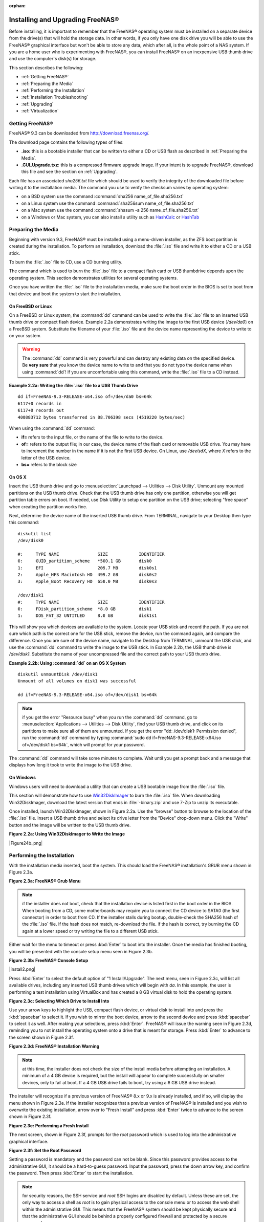 :orphan:

.. _Installing and Upgrading FreeNAS®:

Installing and Upgrading FreeNAS®
==================================

Before installing, it is important to remember that the FreeNAS® operating system must be installed on a separate device from the drive(s) that will hold the
storage data. In other words, if you only have one disk drive you will be able to use the FreeNAS® graphical interface but won't be able to store any data,
which after all, is the whole point of a NAS system. If you are a home user who is experimenting with FreeNAS®, you can install FreeNAS® on an inexpensive
USB thumb drive and use the computer's disk(s) for storage.

This section describes the following:

* :ref:`Getting FreeNAS®`

* :ref:`Preparing the Media`

* :ref:`Performing the Installation`

* :ref:`Installation Troubleshooting`

* :ref:`Upgrading`

* :ref:`Virtualization`

.. _Getting FreeNAS®:

Getting FreeNAS®
-----------------

FreeNAS® 9.3 can be downloaded from
`http://download.freenas.org/ <http://download.freenas.org/>`_.

The download page contains the following types of files:

* **.iso:** this is a bootable installer that can be written to either a CD or USB flash as described in :ref:`Preparing the Media`.

* **.GUI_Upgrade.txz:** this is a compressed firmware upgrade image. If your intent is to upgrade FreeNAS®, download this file and see the section on
  :ref:`Upgrading`.

Each file has an associated *sha256.txt* file which should be used to verify the integrity of the downloaded file before writing it to the installation media.
The command you use to verify the checksum varies by operating system:

* on a BSD system use the command :command:`sha256 name_of_file.sha256.txt`

* on a Linux system use the command :command:`sha256sum name_of_file.sha256.txt`

* on a Mac system use the command :command:`shasum -a 256 name_of_file.sha256.txt`

* on a Windows or Mac system, you can also install a utility such as
  `HashCalc <http://www.slavasoft.com/hashcalc/>`_
  or
  `HashTab <http://implbits.com/HashTab.aspx>`_

.. _Preparing the Media:

Preparing the Media
-------------------

Beginning with version 9.3, FreeNAS® must be installed using a menu-driven installer, as the ZFS boot partition is created during the installation. To
perform an installation, download the :file:`.iso` file and write it to either a CD or a USB stick.

To burn the :file:`.iso` file to CD, use a CD burning utility.

The command which is used to burn the :file:`.iso` file to a compact flash card or USB thumbdrive depends upon the operating system. This section demonstrates
utilities for several operating systems.

Once you have written the :file:`.iso` file to the installation media, make sure the boot order in the BIOS is set to boot from that device and boot the
system to start the installation.

.. _On FreeBSD or Linux:

On FreeBSD or Linux
~~~~~~~~~~~~~~~~~~~

On a FreeBSD or Linux system, the :command:`dd` command can be used to write the :file:`.iso` file to an inserted USB thumb drive or compact flash device.
Example 2.2a demonstrates writing the image to the first USB device (*/dev/da0*) on a FreeBSD system. Substitute the filename of your :file:`.iso` file and
the device name representing the device to write to on your system.

.. warning:: The :command:`dd` command is very powerful and can destroy any existing data on the specified device. Be 
   **very sure** that you know the device name to write to and that you do not typo the device name when using :command:`dd`! If you are uncomfortable using
   this command, write the :file:`.iso` file to a CD instead.

**Example 2.2a: Writing the :file:`.iso` file to a USB Thumb Drive**
::
 dd if=FreeNAS-9.3-RELEASE-x64.iso of=/dev/da0 bs=64k
 6117+0 records in
 6117+0 records out
 400883712 bytes transferred in 88.706398 secs (4519220 bytes/sec)

When using the :command:`dd` command:

* **if=** refers to the input file, or the name of the file to write to the device.

* **of=** refers to the output file; in our case, the device name of the flash card or removable USB drive. You may have to increment the number in the name
  if it is not the first USB device. On Linux, use */dev/sdX,* where *X* refers to the letter of the USB device.

* **bs=** refers to the block size

.. _On OS X:

On OS X
~~~~~~~

Insert the USB thumb drive and go to :menuselection:`Launchpad --> Utilities --> Disk Utility`. Unmount any mounted partitions on the USB thumb drive. Check
that the USB thumb drive has only one partition, otherwise you will get partition table errors on boot. If needed, use Disk Utility to setup one partition on
the USB drive; selecting "free space" when creating the partition works fine.

Next, determine the device name of the inserted USB thumb drive. From TERMINAL, navigate to your Desktop then type this command::

 diskutil list
 /dev/disk0

 #:	TYPE NAME		SIZE		IDENTIFIER
 0:	GUID_partition_scheme	*500.1 GB	disk0
 1:	EFI			209.7 MB	disk0s1
 2:	Apple_HFS Macintosh HD	499.2 GB	disk0s2
 3:	Apple_Boot Recovery HD	650.0 MB	disk0s3

 /dev/disk1
 #:	TYPE NAME		SIZE		IDENTIFIER
 0:	FDisk_partition_scheme	*8.0 GB		disk1
 1:	DOS_FAT_32 UNTITLED	8.0 GB		disk1s1

This will show you which devices are available to the system. Locate your USB stick and record the path. If you are not sure which path is the correct one for
the USB stick, remove the device, run the command again, and compare the difference. Once you are sure of the device name, navigate to the Desktop from
TERMINAL, unmount the USB stick, and use the :command:`dd` command to write the image to the USB stick. In Example 2.2b, the USB thumb drive is */dev/disk1*.
Substitute the name of your uncompressed file and the correct path to your USB thumb drive.

**Example 2.2b: Using :command:`dd` on an OS X System**
::

 diskutil unmountDisk /dev/disk1
 Unmount of all volumes on disk1 was successful

 dd if=FreeNAS-9.3-RELEASE-x64.iso of=/dev/disk1 bs=64k

.. note:: if you get the error "Resource busy" when you run the :command:`dd` command, go to :menuselection:`Applications --> Utilities --> Disk Utility`,
   find your USB thumb drive, and click on its partitions to make sure all of them are unmounted. If you get the error "dd: /dev/disk1: Permission denied",
   run the :command:`dd` command by typing :command:`sudo dd if=FreeNAS-9.3-RELEASE-x64.iso of=/dev/disk1 bs=64k`, which will prompt for your password.

The :command:`dd` command will take some minutes to complete. Wait until you get a prompt back and a message that displays how long it took to write the image
to the USB drive.

.. _On Windows:

On Windows
~~~~~~~~~~

Windows users will need to download a utility that can create a USB bootable image from the :file:`.iso` file.

This section will demonstrate how to use
`Win32DiskImager <https://launchpad.net/win32-image-writer>`_
to burn the :file:`.iso` file. When downloading Win32DiskImager, download the latest version that ends in :file:`-binary.zip` and use 7-Zip to unzip its
executable.

Once installed, launch Win32DiskImager, shown in Figure 2.2a. Use the "browse" button to browse to the location of the :file:`.iso` file. Insert a USB thumb
drive and select its drive letter from the "Device" drop-down menu. Click the "Write" button and the image will be written to the USB thumb drive.

**Figure 2.2a: Using Win32DiskImager to Write the Image**

|Figure24b_png|

.. _Performing the Installation:

Performing the Installation
---------------------------

With the installation media inserted, boot the system. This should load the FreeNAS® installation's GRUB menu shown in Figure 2.3a.

**Figure 2.3a: FreeNAS® Grub Menu**

|install1.png|

.. |install1.png| image:: images/install1.png
    :width: 6.04in
    :height: 3.4in

.. note:: if the installer does not boot, check that the installation device is listed first in the boot order in the BIOS. When booting from a CD, some
   motherboards may require you to connect the CD device to SATA0 (the first connector) in order to boot from CD. If the installer stalls during bootup,
   double-check the SHA256 hash of the :file:`.iso` file. If the hash does not match, re-download the file. If the hash is correct, try burning the CD again
   at a lower speed or try writing the file to a different USB stick.

Either wait for the menu to timeout or press :kbd:`Enter` to boot into the installer. Once the media has finished booting, you will be presented with the
console setup menu seen in Figure 2.3b.

**Figure 2.3b: FreeNAS® Console Setup**

|install2.png|

Press :kbd:`Enter` to select the default option of "1 Install/Upgrade". The next menu, seen in Figure 2.3c, will list all available drives, including any
inserted USB thumb drives which will begin with *da*. In this example, the user is performing a test installation using VirtualBox and has created a 8 GB
virtual disk to hold the operating system.

**Figure 2.3c: Selecting Which Drive to Install Into**

|install3.png|

.. |install3.png| image:: images/install3.png
    :width: 6.04in
    :height: 3.3in

Use your arrow keys to highlight the USB, compact flash device, or virtual disk to install into and press the :kbd:`spacebar` to select it. If you wish to
mirror the boot device, arrow to the second device and press :kbd:`spacebar` to select it as well. After making your selections, press :kbd:`Enter`.
FreeNAS® will issue the warning seen in Figure 2.3d, reminding you to not install the operating system onto a drive that is meant for storage. Press
:kbd:`Enter` to advance to the screen shown in Figure 2.3f.

**Figure 2.3d: FreeNAS® Installation Warning**

|cdrom3.png|

.. |cdrom3.png| image:: images/cdrom3.png
    :width: 6.0in
    :height: 2.5in

.. note:: at this time, the installer does not check the size of the install media before attempting an installation. A minimum of a 4 GB device is required,
   but the install will appear to complete successfully on smaller devices, only to fail at boot. If a 4 GB USB drive fails to boot, try using a 8 GB USB
   drive instead.

The installer will recognize if a previous version of FreeNAS® 8.x or 9.x is already installed, and if so, will display the menu shown in Figure 2.3e. If the
installer recognizes that a previous version of FreeNAS® is installed and you wish to overwrite the existing installation, arrow over to "Fresh Install" and
press :kbd:`Enter` twice to advance to the screen shown in Figure 2.3f.

**Figure 2.3e: Performing a Fresh Install**

|upgrade1.png|

.. |upgrade1.png| image:: images/upgrade1.png
    :width: 5.9327in
    :height: 3.1917in

The next screen, shown in Figure 2.3f, prompts for the *root* password which is used to log into the administrative graphical interface.

**Figure 2.3f: Set the Root Password**

|install4.png|

.. |install4.png| image:: images/install4.png
    :width: 6.1in
    :height: 3.3in

Setting a password is mandatory and the password can not be blank. Since this password provides access to the administrative GUI, it should be a hard-to-guess
password. Input the password, press the down arrow key, and confirm the password. Then press :kbd:`Enter` to start the installation.

.. note:: for security reasons, the SSH service and *root* SSH logins are disabled by default. Unless these are set, the only way to access a shell as
   *root* is to gain physical access to the console menu or to access the web shell within the administrative GUI. This means that the FreeNAS® system should
   be kept physically secure and that the administrative GUI should be behind a properly configured firewall and protected by a secure password.

Once the installation is complete, you should see a message similar to Figure 2.3g.

**Figure 2.3g: FreeNAS® Installation Complete**

|cdrom4.png|

.. |cdrom4.png| image:: images/cdrom4.png
    :width: 6.0in
    :height: 1.9783in

Press :kbd:`Enter` to return to the first menu, seen in Figure 2.3a. Highlight "3 Reboot System" and press :kbd:`Enter`. If booting from CD, remove the CDROM.
As the system reboots, make sure that the device you installed to is listed as the first boot entry in the BIOS so that the system will boot from it.
FreeNAS® should boot into the "Console Setup" menu described in :ref:`Initial Configuration Wizard`.

.. _Installation Troubleshooting:

Installation Troubleshooting
----------------------------

If the system does not boot into FreeNAS®, there are several things that you can check to resolve the situation.

First, check the system BIOS and see if there is an option to change the USB emulation from CD/DVD/floppy to hard drive. If it still will not boot, check to
see if the card/drive is UDMA compliant.

Some users have found that some brands of 4 GB USB sticks do not work as they are not really 4 GB in size, but changing to a 8 GB stick fixes the problem.

If you are writing the image to a compact flash card, make sure that it is MSDOS formatted.

If the system starts to boot but hangs with this repeated error message::

 run_interrupt_driven_hooks: still waiting after 60 seconds for xpt_config

go into the system BIOS and see if there is an onboard device configuration for a 1394 Controller. If so, disable the device and try booting again.

If the burned image fails to boot and the image was burned using a Windows system, wipe the USB stick before trying a second burn using a utility such as
`Active@ KillDisk <http://how-to-erase-hard-drive.com/>`_. Otherwise, the second burn attempt will fail as Windows does not understand the partition which was
written from the image file. Be very careful that you specify the USB stick when using a wipe utility!

.. _Upgrading:

Upgrading
---------

Beginning with version 9.3, FreeNAS® provides more flexibility for keeping the operating system up-to-date:

#. Upgrades to major releases, for example from version 9.2 to 9.3, can still be performed using either an ISO or the graphical administrative interface.
   Unless the Release Notes for the new major release indicate that your current version requires an ISO upgrade, you can use either upgrade method.

#. Minor releases have been replaced with signed patches. This means that, for example, there will not be a 9.3.1 or 9.3.2 minor release. It also means that
   you do not have to wait for a minor release to update the system with a system patch or newer versions of drivers and features and that you no longer have
   to manually download an upgrade file and its associated checksum in order to do so.

#. Boot environments can be used to ensure that upgrading or patching the operating system is a no-risk operation. Before performing any changes to the
   operating system, create a boot environment using the instructions in :ref:`Boot`. This way, you have the option to return to the previous version of the
   operating system by rebooting the system and selecting the previous boot environment from the boot menu.

This section describes how to perform an upgrade to a major release as well as how to update the system with newer features between major releases.

.. _Initial Preparation:

Initial Preparation
~~~~~~~~~~~~~~~~~~~

Before upgrading the operating system or applying a system update, perform the following steps:

#.  **Backup the FreeNAS® configuration** in :menuselection:`System --> General --> Save Config`.

#. **Create a boot environment** in :menuselection:`System --> Boot`.

#.  If any volumes are encrypted, **make sure** that you have set the passphrase and have a copy of the encryption key and the latest recovery key.

#.  Warn users that the FreeNAS® shares will be unavailable during the upgrade; you should schedule the upgrade for a time that will least impact users.

#.  Stop all services in :menuselection:`Services --> Control Services`.

.. _Upgrading to a Major Release From the ISO:

Upgrading to a Major Release From the ISO
~~~~~~~~~~~~~~~~~~~~~~~~~~~~~~~~~~~~~~~~~

To perform an upgrade to a major release using this method, `download <http://www.freenas.org/download-releases.html>`_ the :file:`.iso` for the release to
the computer that will be used to prepare the installation media. Burn the downloaded :file:`.iso` file to a CD or USB thumb drive using the instructions in
:ref:`Preparing the Media`.

Insert the prepared media into the system and boot from it. Once the media has finished booting into the installation menu, press :kbd:`Enter` to select the
default option of "1 Install/Upgrade." The installer will present a screen showing all available drives; select the device FreeNAS® is installed into and
press :kbd:`Enter`.

The installer will recognize that an earlier version of FreeNAS® is installed on the device and will present the message shown in Figure 2.5a.

**Figure 2.5a: Upgrading a FreeNAS® Installation**

|upgrade1.png|

.. |upgrade1.png| image:: images/upgrade1.png
    :width: 5.9327in
    :height: 3.1917in

.. note:: if you select to perform a "Fresh Install", you will have to restore the backup of your configuration using
   :menuselection:`System --> General --> Upload Config` after you boot into the new operating system.

To perform an upgrade, press :kbd:`Enter` to accept the default of "Upgrade Install". Again, the installer will remind you that the operating system should be
installed on a disk that is not used for storage. Press :kbd:`Enter` to start the upgrade. Once the installer has finished unpacking the new image, you will
see the menu shown in Figure 2.5b. The database file that is preserved and migrated contains your FreeNAS® configuration settings.

**Figure 2.5b: FreeNAS® will Preserve and Migrate Settings**

|upgrade2.png|

.. |upgrade2.png| image:: images/upgrade2.png
    :width: 6.9252in
    :height: 3.8134in

Press :kbd:`Enter` and FreeNAS® will indicate that the upgrade is complete and that you should reboot. Press "OK", highlight "3 Reboot System", and press
:kbd:`Enter` to reboot the system. If booting from CD, remove the CDROM.

During the reboot there may be a conversion of the previous configuration database to the new version of the database. This happens during the "Applying
database schema changes" line in the reboot cycle. This conversion can take a long time to finish so be patient and the boot should complete normally. If
for some reason you end up with database errors but the graphical administrative interface is accessible, go to :menuselection:`Settings --> General` and use
the "Upload Config" button to upload the configuration that you saved before you started the upgrade.

.. _Upgrading to a Major Release From the GUI:

Upgrading to a Major Release From the GUI
~~~~~~~~~~~~~~~~~~~~~~~~~~~~~~~~~~~~~~~~~

To perform an upgrade to a major release using this method, `download <http://www.freenas.org/download-releases.html>`_ the latest version of the :file:`.txz`
file for the release and its associated SHA256 hash to the computer that you use to access the FreeNAS® system. Then, go to
:menuselection:`System --> Upgrade`. Click the "Manual Update" button to open the screen shown in Figure 2.5c.

**Figure 2.5c: Upgrading FreeNAS® From the GUI**

|upgrade3.png|

.. |upgrade3.png| image:: images/upgrade3.png
    :width: 7.4in
    :height: 2.5in

Use the drop-down menu to select an existing volume to temporarily place the firmware file during the upgrade. Alternately, select "Memory device" to
allow the system to create a temporary RAM disk to be used during the upgrade. After making your selection, click the "Apply Update" button to see the screen
shown in Figure 2.5d.

**Figure 2.5d: Step 2 of 2**

|upgrade4.png|

.. |upgrade4.png| image:: images/upgrade4.png
    :width: 8.2in
    :height: 2.8in

This screen again reminds you to backup your configuration before proceeding. If you have not yet, click the "click here" link.

Browse to the location of the downloaded :file:`.txz` file, then paste its SHA256 sum.

When finished, click the "Apply Update" button to begin the upgrade progress. Behind the scenes, the following steps are occurring:

* The SHA256 hash is confirmed and an error will display if it does not match. If you get this error, double-check that you pasted the correct checksum and
  try pasting again.

* The new image is uncompressed and written to the operating system drive. This can take a few minutes so be patient.

* Once the new image is written, you will temporarily lose your connection as the FreeNAS® system will reboot into the new version of the operating system.
  FreeNAS® will actually reboot twice: once the new operating system loads, the upgrade process applies the new database schema and reboots again.

* Assuming all went well, the FreeNAS® system will receive the same IP from the DHCP server. Refresh your browser after a moment to see if you can access
  the system.

.. _Updating Between Major Releases:

Updating Between Major Releases
~~~~~~~~~~~~~~~~~~~~~~~~~~~~~~~

To update the system between major releases, use :menuselection:`System --> Upgrade`.

In the screen shown in Figure 2.5e, select which "Trains" you would like to track updates to.

**Figure 2.5e: Checking for Updates**

|update1.png|

.. |update1.png| image:: images/update1.png
    :width: 6.24in
    :height: 2.3in

In this example, this system has the option to track *FreeNAS-ALPHA*, or the upcoming 10.0 release and
*FreeNAS-9.3-Nightlies* which represents the latest nightly build which includes all new features, drivers, and bug fixes since 9.3 was released. The
administrator has selected to track the *FreeNAS-9.3-Nightlies*.

To see if any updates are available, click the "Check for Updates" button.

.. _Unlocking an Encrypted Volume:

Unlocking an Encrypted Volume
~~~~~~~~~~~~~~~~~~~~~~~~~~~~~

If your disks are encrypted and you have created a passphrase and saved the recovery key, the volume will automatically be locked during an upgrade. This is
to prevent an unauthorized user from using an upgrade procedure to gain access to the data on the encrypted disks. After the upgrade, the locked volumes will
be unavailable until they are unlocked with the passphrase and recovery key.

To unlock the volume, go to :menuselection:`Storage --> Volumes --> View Volumes` and highlight the locked volume. As seen in Figure 2.5f, clicking the
"Unlock" icon will prompt for the passphrase or recovery key. You can also select which services to start when the volume is unlocked.

**Figure 2.5f: Unlocking an Encrypted Volume**

|Figure27f_png|

.. _If Something Goes Wrong:

If Something Goes Wrong
~~~~~~~~~~~~~~~~~~~~~~~

If the FreeNAS® system does not become available after the upgrade, you will need physical access to the system to find out what went wrong. From the console
menu you can determine if it received an IP address and use option "1) Configure Network Interfaces" if it did not.

If this does not fix the problem, go into option "9) Shell" and read the system log with this command::

 more /var/log/messages

If the database upgrade failed, a file called :file:`/data/upgrade-failed` should be created with the details.

If the problem is not obvious or you are unsure how to fix it, see FreeNAS® Support Resources.

FreeNAS® supports two operating systems on the operating system device: the current operating system and, if you have performed an upgrade, the previously
installed version of the operating system. This allows you to reboot into the previous version should you experience a problem with the upgraded version.

The upgrade process automatically configures the system to boot from the new operating system. If the system remains inaccessible and you wish to revert back
to the previous installation, type :command:`reboot` from the shell or select "10) Reboot" from the console menu. Watch the boot screens and press the other
boot option (typically "F2") from the FreeNAS® console when you see the following options at the very beginning of the boot process. In this example,
"Boot: F1" refers to the default option (the newly upgraded version), so pressing "F2" will boot into the previous version.::

 F1 FreeBSD
 F2 FreeBSD
 Boot: F1

.. note:: if a previously working FreeNAS® system hangs after a FreeNAS® upgrade, check to see if there is a BIOS/BMC firmware upgrade available as that
   may fix the issue.

If the upgrade completely fails, don't panic. The data is still on your disks and you still have a copy of your saved configuration. You can always:

#.  Perform a fresh installation.

#.  Import your volumes in :menuselection:`Storage --> Auto Import Volume`.

#.  Restore the configuration in :menuselection:`System --> General --> Upload Config`.

.. _Upgrading a ZFS Pool:

Upgrading a ZFS Pool
~~~~~~~~~~~~~~~~~~~~

Beginning with FreeNAS® 9.3, ZFS pools can be upgraded from the graphical administrative interface.

Before upgrading an existing ZFS pool, be aware of the following caveats first:

* the pool upgrade is a one-way street meaning that **if you change your mind you can not go back to an earlier ZFS version** or downgrade to an earlier
  version of FreeNAS® that does not support feature flags.

* before performing any operation that may affect the data on a storage disk, **always backup your data first and verify the integrity of the backup.**
  While it is unlikely that the pool upgrade will affect the data, it is always better to be safe than sorry.

To perform the ZFS pool upgrade, go to :menuselection:`Storage --> Volumes --> View Volumes` and highlight the volume (ZFS pool) to upgrade. Click the
"Upgrade" button as seen in Figure 2.5g.

**Figure 2.5g: Upgrading a ZFS Pool**

|Figure27g_png|

The warning message will remind you that a pool upgrade is irreversible. Click "OK" to proceed with the upgrade.

The upgrade itself should only take a seconds and is non-disruptive. This means that you do not need to stop any sharing services in order to upgrade the
pool. However, you should choose to upgrade when the pool is not being heavily used. The upgrade process will suspend I/O for a short period, but should be
nearly instantaneous on a quiet pool.

.. _Virtualization:

Virtualization
--------------

FreeNAS® can be run inside a virtual environment for development, experimentation, and educational purposes. Please note that running FreeNAS® in production
as a virtual machine is
`not recommended <http://forums.freenas.org/showthread.php?12484-Please-do-not-run-FreeNAS-in-production-as-a-Virtual-Machine%21>`_.
If you decide to use FreeNAS® within a virtual environment,
`read this post first <http://forums.freenas.org/showthread.php?12714-quot-Absolutely-must-virtualize-FreeNAS%21-quot-a-guide-to-not-completely-losing-your-data>`_
as it contains useful guidelines for minimizing the risk of losing your data.

In order to install or run FreeNAS® within a virtual environment, you will need to create a virtual machine that meets the following minimum requirements:

* **at least** 8192 MB base memory size

* a virtual disk **at least 8 GB in size** to hold the operating system and boot environments

* at least one more virtual disk **at least 4 GB in size** to be used as data storage

* a bridged adapter

This section demonstrates how to create and access a virtual machine within the VirtualBox and VMware ESXi environments.

.. _VirtualBox:

VirtualBox
~~~~~~~~~~

`VirtualBox <http://www.virtualbox.org/>`_
is an open source virtualization program originally created by Sun Microsystems. VirtualBox runs on Windows, BSD, Linux, Macintosh, and OpenSolaris. It can be
configured to use a downloaded FreeNAS® :file:`.iso` file, and makes a good testing environment for practicing configurations or learning how to use the
features provided by FreeNAS®.

To create the virtual machine, start VirtualBox and click the "New" button, seen in Figure 2.6a, to start the new virtual machine wizard.

**Figure 2.6a: Initial VirtualBox Screen**

|virtualbox1.png|

.. |virtualbox1.png| image:: images/virtualbox1.png
    :width: 6.9252in
    :height: 3.6335in

Click the "Next" button to see the screen in Figure 2.6b. Enter a name for the virtual machine, click the "Operating System" drop-down menu and select BSD,
and select "FreeBSD (64-bit)" from the "Version" dropdown.

**Figure 2.6b: Type in a Name and Select the Operating System for the New Virtual Machine**

|virtualbox2.png|

.. |virtualbox2.png| image:: images/virtualbox2.png
    :width: 5.4626in
    :height: 3.6665in

Click "Next" to see the screen in Figure 2.6c. The base memory size must be changed to **at least 8192 MB**. When finished, click "Next" to see the screen in
Figure 2.6d.

**Figure 2.6c: Select the Amount of Memory Reserved for the Virtual Machine**

|virtualbox3.png|

.. |virtualbox3.png| image:: images/virtualbox3.png
    :width: 5.4626in
    :height: 3.6665in

**Figure 2.6d: Select Whether to Use an Existing or Create a New Virtual Hard Drive**

|virtualbox4.png|

.. |virtualbox4.png| image:: images/virtualbox4.png
    :width: 5.4626in
    :height: 3.6665in

Click "Create" to launch the "Create Virtual Hard Drive Wizard" shown in Figure 2.6e.

**Figure 2.6e: Create New Virtual Hard Drive Wizard**

|virtualbox5.png|

.. |virtualbox5.png| image:: images/virtualbox5.png
    :width: 6.361in
    :height: 4.1417in

Select "VDI" and click the "Next" button to see the screen in Figure 2.6f.

**Figure 2.6f: Select the Storage Type for the Virtual Disk**

|virtualbox6.png|

.. |virtualbox6.png| image:: images/virtualbox6.png
    :width: 6.361in
    :height: 4.1417in

You can now choose whether you want "Dynamically allocated" or "Fixed-size" storage. The first option uses disk space as needed until it reaches the
maximum size that you will set in the next screen. The second option creates a disk the same size as that specified amount of disk space, whether it is used
or not. Choose the first option if you are worried about disk space; otherwise, choose the second option as it allows VirtualBox to run slightly faster. Once
you select "Next", you will see the screen in Figure 2.6g.

**Figure 2.6g: Select the File Name and Size of the Virtual Disk**

|virtualbox7.png|

.. |virtualbox7.png| image:: images/virtualbox7.png
    :width: 5.9783in
    :height: 4.6035in

This screen is used to set the size (or upper limit) of the virtual machine. **Increase the default size to 8 GB**. Use the folder icon to browse to a
directory on disk with sufficient space to hold the virtual machine.

Once you make your selection and press "Next", you will see a summary of your choices. Use the "Back" button to return to a previous screen if you need to
change any values. Otherwise, click "Finish" to finish using the wizard. The virtual machine will be listed in the left frame, as seen in the example in
Figure 2.6h.

**Figure 2.6h: The New Virtual Machine**

|virtualbox8.png|

.. |virtualbox8.png| image:: images/virtualbox8.png
    :width: 6.361in
    :height: 4.8083in

Next, create the virtual disk(s) to be used for storage. Click the "Storage" hyperlink in the right frame to access the storage screen seen in Figure
2.6i.

**Figure 2.6i: The Storage Settings of the Virtual Machine**

|virtualbox9.png|

.. |virtualbox9.png| image:: images/virtualbox9.png
    :width: 6.9252in
    :height: 4.3807in

Click the "Add Attachment" button, select "Add Hard Disk" from the pop-up menu, then click the "Create New Disk" button. This will launch the Create New 
Virtual Hard Drive Wizard (seen in Figures 2.2e and 2.2f). Since this disk will be used for storage, create a size appropriate to your needs, making sure that
it is **at least 4 GB** in size. If you wish to practice RAID configurations, create as many virtual disks as you need. You will be able to create 2 disks on
the IDE controller. If you need additional disks, click the "Add Controller" button to create another controller to attach disks to.

Next, create the device for the installation media. Highlight the word "Empty", then click the "CD" icon as seen in Figure 2.6j.

**Figure 2.6j: Configuring the ISO Installation Media**

|virtualbox10.png|

.. |virtualbox10.png| image:: images/virtualbox10.png
    :width: 6.9252in
    :height: 3.6602in

Click "Choose a virtual CD/DVD disk file..." to browse to the location of the :file:`.iso` file. Alternately, if you have burned the :file:`.iso` to disk,
select the detected "Host Drive".

Depending upon the extensions available in your CPU, you may or may not be able to use the ISO. If you receive the error "your CPU does not support long
mode" when you try to boot the ISO, your CPU either does not have the required extension or AMD-V/VT-x is disabled in the system BIOS.

.. note:: if you receive a kernel panic when booting into the ISO, stop the virtual machine. Then, go to System and check the box "Enable IO APIC".

To configure the network adapter, go to :menuselection:`Settings --> Network`. In the "Attached to" drop-down menu select "Bridged Adapter", then select the
name of the physical interface from the "Name" drop-down menu. In the example shown in Figure 2.6k, the Intel Pro/1000 Ethernet card is attached to the
network and has a device name of *em0*.

**Figure 2.6k: Configuring a Bridged Adapter in VirtualBox**

|virtualbox11.png|

.. |virtualbox11.png| image:: images/virtualbox11.png
    :width: 5.98in
    :height: 3.74in

Once your configuration is complete, click the "Start" arrow and install FreeNAS® as described in `Performing the Installation`_. Once FreeNAS® is
installed, press "F12" to access the boot menu in order to select the primary hard disk as the boot option. You can permanently boot from disk by removing the
"CD/DVD" device in "Storage" or by unchecking "CD/DVD-ROM" in the "Boot Order" section of "System".

.. _VMware ESXi:

VMware ESXi
~~~~~~~~~~~

If you are considering using ESXi, read
`this post <http://forums.freenas.org/threads/sync-writes-or-why-is-my-esxi-nfs-so-slow-and-why-is-iscsi-faster.12506/>`_
for an explanation of why iSCSI will be faster than NFS.

ESXi is is a bare-metal hypervisor architecture created by VMware Inc. Commercial and free versions of the VMware vSphere Hypervisor operating system (ESXi)
are available from the
`VMware website <http://www.vmware.com/products/vsphere/esxi-and-esx/>`_. Once the operating system is installed on supported hardware, use a web browser to
connect to its IP address. The welcome screen will provide a link to download the VMware vSphere client which is used to create and manage virtual machines.

Once the VMware vSphere client is installed, use it to connect to the ESXi server. To create a new virtual machine, click :menuselection:`File --> New -->
Virtual Machine`. The New Virtual Machine Wizard will launch as seen in Figure 2.6l.

**Figure 2.6l: New Virtual Machine Wizard**

|esxi1.png|

.. |esxi1.png| image:: images/esxi1.png
    :width: 6.9252in
    :height: 4.1in

Click "Next" and input a name for the virtual machine. Click "Next" and highlight a datastore. An example is shown in Figure 2.6m. Click "Next". In the screen
shown in Figure 2.6n, click "Other" then select a FreeBSD architecture that matches the FreeNAS® architecture.

**Figure 2.6m: Select a Datastore**

|esxi2.png|

.. |esxi2.png| image:: images/esxi2.png
    :width: 6.9252in
    :height: 4.1in

**Figure 2.6n: Select the Operating System**

|esxi3.png|

.. |esxi3.png| image:: images/esxi3.png
    :width: 6.9252in
    :height: 4.1in

Click "Next" and create a virtual disk file of **8 GB** to hold the FreeNAS® operating system, as shown in Figure 2.6o.

**Figure 2.6o: Create a Disk for the Operating System**

|esxi4.png|

.. |esxi4.png| image:: images/esxi4.png
    :width: 6.7957in
    :height: 3.8472in

Click "Next" then "Finish". Your virtual machine will be listed in the left frame. Right-click the virtual machine and select "Edit Settings" to access the
screen shown in Figure 2.6p.

**Figure 2.6p: Virtual Machine's Settings**

|esxi5.png|

.. |esxi5.png| image:: images/esxi5.png
    :width: 6.7346in
    :height: 4.3146in

Increase the "Memory Configuration" to **at least 8192 MB**.

Under "CPUs", make sure that only 1 virtual processor is listed, otherwise you will be unable to start any FreeNAS® services.

To create a storage disk, click :menuselection:`Hard disk 1 --> Add`. In the "Device Type" menu, highlight "Hard Disk" and click "Next". Select "Create a new
virtual disk" and click "Next". In the screen shown in Figure 2.6q, select the size of the disk. If you would like the size to be dynamically allocated as
needed, check the box "Allocate and commit space on demand (Thin Provisioning)". Click "Next", then "Next", then "Finish" to create the disk. Repeat to create
the amount of storage disks needed to meet your requirements.

**Figure 2.6q: Creating a Storage Disk**

|esxi6.png|

.. |esxi6.png| image:: images/esxi6.png
    :width: 6.7925in
    :height: 5.3339in